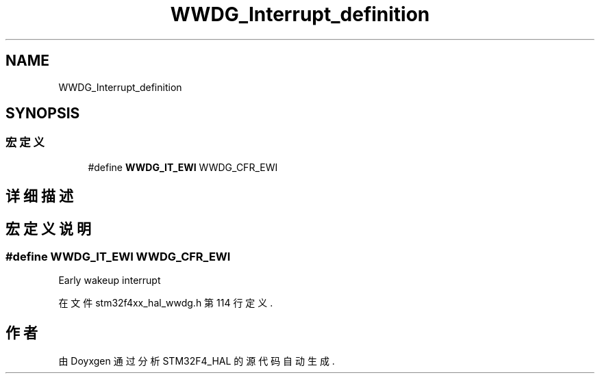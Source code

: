 .TH "WWDG_Interrupt_definition" 3 "2020年 八月 7日 星期五" "Version 1.24.0" "STM32F4_HAL" \" -*- nroff -*-
.ad l
.nh
.SH NAME
WWDG_Interrupt_definition
.SH SYNOPSIS
.br
.PP
.SS "宏定义"

.in +1c
.ti -1c
.RI "#define \fBWWDG_IT_EWI\fP   WWDG_CFR_EWI"
.br
.in -1c
.SH "详细描述"
.PP 

.SH "宏定义说明"
.PP 
.SS "#define WWDG_IT_EWI   WWDG_CFR_EWI"
Early wakeup interrupt 
.PP
在文件 stm32f4xx_hal_wwdg\&.h 第 114 行定义\&.
.SH "作者"
.PP 
由 Doyxgen 通过分析 STM32F4_HAL 的 源代码自动生成\&.
